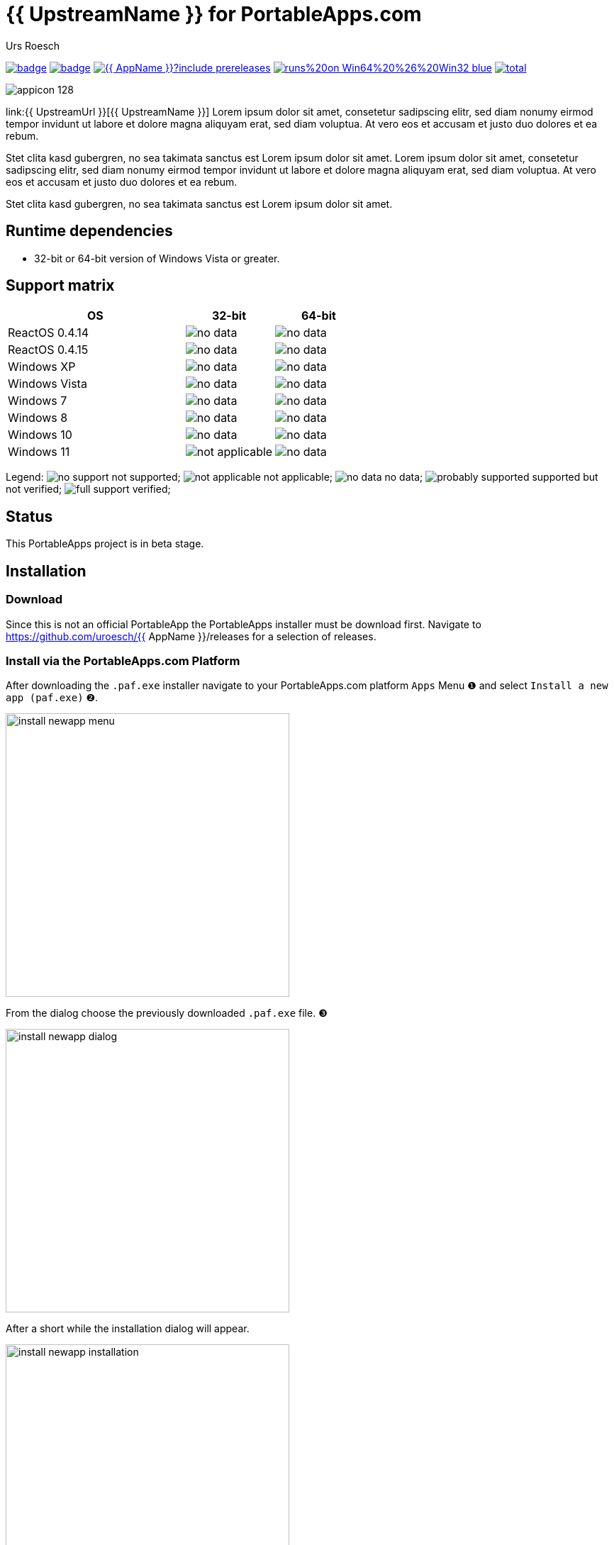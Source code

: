 = {upstream-name} for PortableApps.com
:author: Urs Roesch
:app-name-spaced: {{ AppNameSpaced }}
:app-name: {{ AppName }}
:app-project-url: {{ AppProjectUrl }}
:git-user: {{ GitHubUser }}
:upstream-name: {{ UpstreamName }}
:upstream-url: {{ UpstreamUrl }}
:shields-url: https://img.shields.io/github/v/release/{git-user}/{app-name}
:icons: font
:imagesdir: Other/Images
:no-data: image:../Icons/no_data.svg[]
:no-support: image:../Icons/no_support.svg[]
:not-applicable: image:../Icons/not_applicable.svg[]
:probably-supported: image:../Icons/probably_supported.svg[]
:full-support: image:../Icons/full_support.svg[]
ifdef::env-gitlab[]
:git-base-url: https://gitlab.com/{git-user}
endif::env-gitlab[]
ifdef::env-github[]
:git-base-url: https://github.com/{git-user}
:tip-caption: :bulb:
:note-caption: :information_source:
:important-caption: :heavy_exclamation_mark:
:caution-caption: :fire:
:warning-caption: :warning:
endif::env-github[]

image:{app-project-url}/workflows/build-linux/badge.svg[
  title="Linux Build",
  link="{app-project-url}/actions?query=workflow%3Abuild-linux"
]
image:{app-project-url}/workflows/build-windows/badge.svg[
  title="Windows Build",
  link="{app-project-url}/actions?query=workflow%3Abuild-windows"
]
image:{shields-url}?include_prereleases[
  title=GitHub release (latest by date including pre-releases)",
  link="{app-project-url}/releases"
]
image:https://img.shields.io/badge/runs%20on-Win64%20%26%20Win32-blue[
  title="Runs on",
  link="#_runtime_dependencies"
]
image:https://img.shields.io/github/downloads/{gi-user}/{app-name}/total[
  title="GitHub All Releases",
  link="https://img.shields.io/github/downloads/{gi-user}/{app-name}/total"
]

ifndef::env-github,env-gitlab[]
image:../../App/AppInfo/appicon_128.png[float="left"]
endif::env-github,env-gitlab[]

ifdef::env-github,env-gitlab[]
+++
<img src="App/AppInfo/appicon_128.png" align="left">
+++
endif::env-github,env-gitlab[]

link:{upstream-url}[{upstream-name}] Lorem ipsum dolor sit amet, consetetur
sadipscing elitr, sed diam nonumy eirmod tempor invidunt ut labore et dolore
magna aliquyam erat, sed diam voluptua. At vero eos et accusam et justo duo
dolores et ea rebum.

Stet clita kasd gubergren, no sea takimata sanctus est Lorem ipsum dolor sit
amet. Lorem ipsum dolor sit amet, consetetur sadipscing elitr, sed diam
nonumy eirmod tempor invidunt ut labore et dolore magna aliquyam erat, sed
diam voluptua. At vero eos et accusam et justo duo dolores et ea rebum.

Stet clita kasd gubergren, no sea takimata sanctus est Lorem ipsum dolor sit
amet.

== Runtime dependencies
* 32-bit or 64-bit version of Windows Vista or greater.

== Support matrix

[cols="2,^1,^1", options=header]
|===
| OS              | 32-bit            | 64-bit
| ReactOS 0.4.14  | {no-data}         | {no-data}
| ReactOS 0.4.15  | {no-data}         | {no-data}
| Windows XP      | {no-data}         | {no-data}
| Windows Vista   | {no-data}         | {no-data}
| Windows 7       | {no-data}         | {no-data}
| Windows 8       | {no-data}         | {no-data}
| Windows 10      | {no-data}         | {no-data}
| Windows 11      | {not-applicable}  | {no-data}
|===

Legend:
  {no-support} not supported;
  {not-applicable} not applicable;
  {no-data} no data;
  {probably-supported} supported but not verified;
  {full-support} verified;

== Status
This PortableApps project is in beta stage.

// Start include INSTALL.adoc
== Installation

=== Download

Since this is not an official PortableApp the PortableApps installer must
be download first. Navigate to https://github.com/uroesch/{app-name}/releases
for a selection of releases.

=== Install via the PortableApps.com Platform

After downloading the `.paf.exe` installer navigate to your PortableApps.com
platform `Apps` Menu &#10102; and select `Install a new app (paf.exe)` &#10103;.


image:install_newapp_menu.png[width="400"]

From the dialog choose the previously downloaded `.paf.exe` file. &#10104;

image:install_newapp_dialog.png[width="400"]

After a short while the installation dialog will appear.

image:Images/install_newapp_installation.png[width="400"]


=== Install outside of the PortableApps.com Platform

The Packages found under the release page are not digitally signed so there the
installation is a bit involved.

After downloading the `.paf.exe` installer trying to install may result in a
windows defender warning.

image:info_defender-protected.png[width="260"]

To unblock the installer and install the application follow the annotated
screenshot below.

image:howto_unblock-file.png[width="600"]

. Right click on the executable file.
. Choose `Properties` at the bottom of the menu.
. Check the unblock box.
// End include INSTALL.adoc

// Start include BUILD.adoc
=== Build

==== Windows

===== Windows 10

The only supported build platform for Windows is version 10 other releases
have not been tested.

====== Clone repositories

[source,console,subs=attributes]
----
git clone https://github.com/uroesch/PortableApps.comInstaller.git
git clone -b patched https://github.com/uroesch/PortableApps.comLauncher.git
git clone {git-base-url}/{app-name}.git
----

====== Build installer

[source,console,subs=attributes]
----
cd {app-name}
powershell -ExecutionPolicy ByPass -File Other/Update/Update.ps1
----

==== Linux

===== Docker

[NOTE]
This is currently the preferred way of building the PortableApps installer.

For a Docker build run the following command.

====== Clone repo

[source,console,subs=attributes]
----
git clone {git-base-url}/{app-name}.git
----

====== Build installer

[source,console,subs=attributes]
----
cd {app-name}
curl -sJL https://raw.githubusercontent.com/uroesch/PortableApps/master/scripts/docker-build.sh | bash
----

==== Local build

===== Ubuntu 20.04

To build the installer under Ubuntu 20.04 `Wine`, `PowerShell`, `7-Zip` and
when building headless `Xvfb` are required.

====== Setup

[source,console]
----
sudo snap install powershell --classic
sudo apt --yes install git wine p7zip-full xvfb
----

When building headless run the below command starts a virtual Xserver required
for the build to succeed.

[source,console]
----
export DISPLAY=:7777
Xvfb ${DISPLAY} -ac &
----

====== Clone repositories

[source,console,subs=attributes]
----
git clone https://github.com/uroesch/PortableApps.comInstaller.git
git clone -b patched https://github.com/uroesch/PortableApps.comLauncher.git
git clone {git-base-url}/{app-name}.git
----

====== Build installer

[source,console,subs=attributes]
----
cd {app-name}
pwsh Other/Update/Update.ps1
----

===== Ubuntu 18.04

To build the installer under Ubuntu 18.04 `Wine`, `PowerShell`, `7-Zip` and
when building headless `Xvfb` are required.

====== Setup

[source,console]
----
sudo snap install powershell --classic
sudo apt --yes install git p7zip-full xvfb
sudo dpkg --add-architecture i386
sudo apt update
sudo apt --yes install wine32
----

When building headless run the below command starts a virtual Xserver required
for the build to succeed.

[source,console]
----
export DISPLAY=:7777
Xvfb ${DISPLAY} -ac &
----

====== Clone repositories

[source,console,subs=attributes]
----
git clone https://github.com/uroesch/PortableApps.comInstaller.git
git clone -b patched https://github.com/uroesch/PortableApps.comLauncher.git
git clone {git-base-url}/{app-name}.git
----

====== Build installer

[source,console,subs=attributes]
----
cd {app-name}
pwsh Other/Update/Update.ps1
----
// End include BUILD.adoc

// vim: set colorcolumn=80 textwidth=80 : #spell spelllang=en_us :
